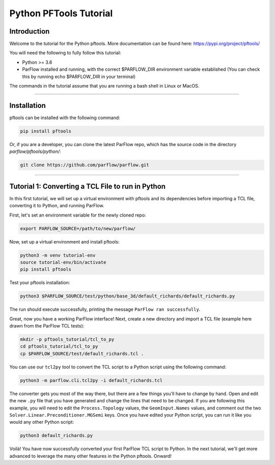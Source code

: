 ********************************************************************************
Python PFTools Tutorial
********************************************************************************

Introduction
================================================================================

Welcome to the tutorial for the Python pftools. More documentation can be found here: https://pypi.org/project/pftools/

You will need the following to fully follow this tutorial:

- Python >= 3.6
- ParFlow installed and running, with the correct $PARFLOW_DIR environment variable established
  (You can check this by running echo $PARFLOW_DIR in your terminal)

The commands in the tutorial assume that you are running a bash shell in Linux or MacOS.

----

Installation
================================================================================

pftools can be installed with the following command:

.. code-block:: language

    pip install pftools

Or, if you are a developer, you can clone the latest ParFlow repo, which has the source code in the directory *parflow/pftools/python/*:

.. code-block:: language

    git clone https://github.com/parflow/parflow.git

----

Tutorial 1: Converting a TCL File to run in Python
================================================================================
In this first tutorial, we will set up a virtual environment with pftools and its dependencies before importing a TCL file, converting it to Python, and running ParFlow.

First, let's set an environment variable for the newly cloned repo:

.. code-block:: language

    export PARFLOW_SOURCE=/path/to/new/parflow/

Now, set up a virtual environment and install pftools:

.. code-block:: language

    python3 -m venv tutorial-env
    source tutorial-env/bin/activate
    pip install pftools

Test your pftools installation:

.. code-block:: language

    python3 $PARFLOW_SOURCE/test/python/base_3d/default_richards/default_richards.py

The run should execute successfully, printing the message ``ParFlow ran successfully``.

Great, now you have a working ParFlow interface! Next, create a new directory and import a TCL file (example here drawn from the ParFlow TCL tests):

.. code-block:: language

    mkdir -p pftools_tutorial/tcl_to_py
    cd pftools_tutorial/tcl_to_py
    cp $PARFLOW_SOURCE/test/default_richards.tcl .

You can use our ``tcl2py`` tool to convert the TCL script to a Python script using the following command:

.. code-block:: language

   python3 -m parflow.cli.tcl2py -i default_richards.tcl

The converter gets you most of the way there, but there are a few things you'll have to change by hand. Open and edit the new ``.py`` file that you have generated and change the lines that need to be changed. If you are following this example, you will need to edit the ``Process.Topology`` values, the ``GeomInput.Names`` values, and comment out the two ``Solver.Linear.Preconditioner.MGSemi`` keys. Once you have edited your Python script, you can run it like you would any other Python script:

.. code-block:: language

   python3 default_richards.py

Voilà! You have now successfully converted your first ParFlow TCL script to Python. In the next tutorial, we'll get more advanced to leverage the many other features in the Python pftools. Onward!
